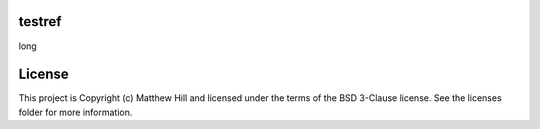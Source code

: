 testref
-------

.. image:: http://img.shields.io/badge/powered%20by-AstroPy-orange.svg?style=flat
    :target: http://www.astropy.org
    :alt: Powered by Astropy Badge

long


License
-------

This project is Copyright (c) Matthew Hill and licensed under the terms of the BSD 3-Clause license. See the licenses folder for more information.

